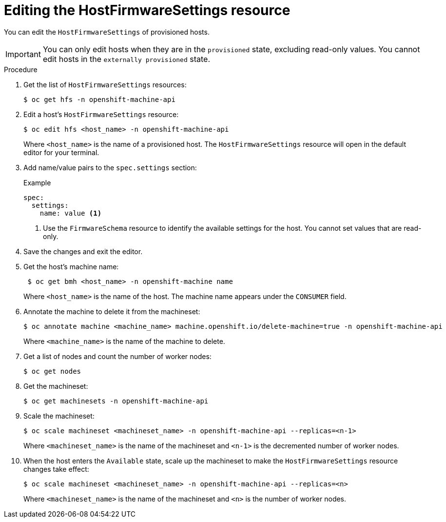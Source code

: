 // This is included in the following assemblies:
//
// post_installation_configuration/bare-metal-configuration.adoc

:_mod-docs-content-type: PROCEDURE
[id="editing-the-hostfirmwaresettings-resource_{context}"]
= Editing the HostFirmwareSettings resource

You can edit the `HostFirmwareSettings` of provisioned hosts.

[IMPORTANT]
====
You can only edit hosts when they are in the `provisioned` state, excluding read-only values. You cannot edit hosts in the `externally provisioned` state.

====

.Procedure

. Get the list of `HostFirmwareSettings` resources:
+
[source,terminal]
----
$ oc get hfs -n openshift-machine-api
----

. Edit a host's `HostFirmwareSettings` resource:
+
[source,terminal]
----
$ oc edit hfs <host_name> -n openshift-machine-api
----
+
Where `<host_name>` is the name of a provisioned host. The `HostFirmwareSettings` resource will open in the default editor for your terminal.

. Add name/value pairs to the `spec.settings` section:
+
.Example
[source,terminal]
----
spec:
  settings:
    name: value <1>
----
<1> Use the `FirmwareSchema` resource to identify the available settings for the host. You cannot set values that are read-only.

. Save the changes and exit the editor.

. Get the host's machine name:
+
[source,terminal]
----
 $ oc get bmh <host_name> -n openshift-machine name
----
+
Where `<host_name>` is the name of the host. The machine name appears under the `CONSUMER` field.

. Annotate the machine to delete it from the machineset:
+
[source,terminal]
----
$ oc annotate machine <machine_name> machine.openshift.io/delete-machine=true -n openshift-machine-api
----
+
Where `<machine_name>` is the name of the machine to delete.

. Get a list of nodes and count the number of worker nodes:
+
[source,terminal]
----
$ oc get nodes
----

. Get the machineset:
+
[source,terminal]
----
$ oc get machinesets -n openshift-machine-api
----

. Scale the machineset:
+
[source,terminal]
----
$ oc scale machineset <machineset_name> -n openshift-machine-api --replicas=<n-1>
----
+
Where `<machineset_name>` is the name of the machineset and `<n-1>` is the decremented number of worker nodes.

. When the host enters the `Available` state, scale up the machineset to make the `HostFirmwareSettings` resource changes take effect:
+
[source,terminal]
----
$ oc scale machineset <machineset_name> -n openshift-machine-api --replicas=<n>
----
+
Where `<machineset_name>` is the name of the machineset and `<n>` is the number of worker nodes.
